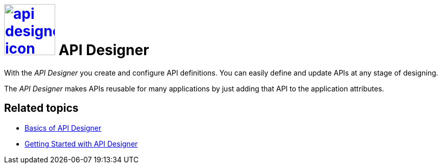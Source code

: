 = image:api-designer-icon.png[width=100,link="api-designer-icon.png"] API Designer

With the __API Designer__ you create and configure API definitions.
You can easily define and update APIs at any stage of designing.

The __API Designer__ makes APIs reusable for many applications by just adding that API to the application attributes.

== Related topics
* https://community.neptune-software.com/documentation/overview-sdbhog8y#Basics%20of%20API%20Designer[Basics of API Designer]
* https://community.neptune-software.com/documentation/getting-started-with-api-designer-p8[Getting Started with API Designer]


